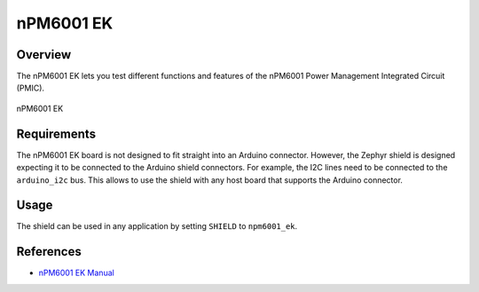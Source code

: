 .. _npm6001_ek:

nPM6001 EK
##########

Overview
********

The nPM6001 EK lets you test different functions and features of the nPM6001
Power Management Integrated Circuit (PMIC).

.. figure:: npm6001_ek.jpg
   :alt: nPM6001 EK
   :align: center

   nPM6001 EK

Requirements
************

The nPM6001 EK board is not designed to fit straight into an Arduino connector.
However, the Zephyr shield is designed expecting it to be connected to the
Arduino shield connectors. For example, the I2C lines need to be connected to
the ``arduino_i2c`` bus. This allows to use the shield with any host board that
supports the Arduino connector.

Usage
*****

The shield can be used in any application by setting ``SHIELD`` to
``npm6001_ek``.

References
**********

- `nPM6001 EK Manual <https://infocenter.nordicsemi.com/topic/ug_npm6001_ek/UG/nPM6001_EK/intro.html>`_

